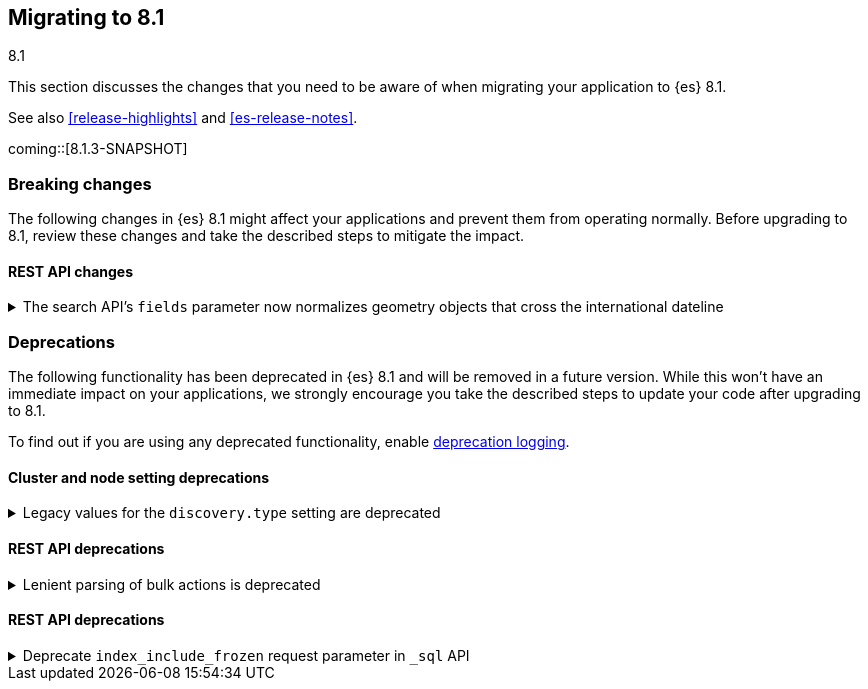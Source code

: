 [[migrating-8.1]]
== Migrating to 8.1
++++
<titleabbrev>8.1</titleabbrev>
++++

This section discusses the changes that you need to be aware of when migrating
your application to {es} 8.1.

See also <<release-highlights>> and <<es-release-notes>>.

coming::[8.1.3-SNAPSHOT]


[discrete]
[[breaking-changes-8.1]]
=== Breaking changes

The following changes in {es} 8.1 might affect your applications
and prevent them from operating normally.
Before upgrading to 8.1, review these changes and take the described steps
to mitigate the impact.

// NOTE: The notable-breaking-changes tagged regions are re-used in the
// Installation and Upgrade Guide
// tag::notable-breaking-changes[]
[discrete]
[[breaking_81_rest_api_changes]]
==== REST API changes

[[search_apis_fields_parameter_normalizes_geometry_objects_cross_international_dateline]]
.The search API's `fields` parameter now normalizes geometry objects that cross the international dateline
[%collapsible]
====
*Details* +
The search API's `fields` parameter now normalizes `geo_shape` objects that
cross the international dateline (+/-180° longitude). For example, if a polygon
crosses the dateline, the `fields` parameter returns it as two polygons. You can
still retrieve original, unnormalized geometry objects from `_source`.

*Impact* +
If your application requires unnormalized geometry objects, retrieve them from
`_source` rather than using the `fields` parameter.
====
// end::notable-breaking-changes[]


[discrete]
[[deprecated-8.1]]
=== Deprecations

The following functionality has been deprecated in {es} 8.1
and will be removed in a future version.
While this won't have an immediate impact on your applications,
we strongly encourage you take the described steps to update your code
after upgrading to 8.1.

To find out if you are using any deprecated functionality,
enable <<deprecation-logging, deprecation logging>>.

// tag::notable-breaking-changes[]
[discrete]
[[deprecations_81_cluster_and_node_setting]]
==== Cluster and node setting deprecations

[[legacy_values_for_discovery_type_setting_are_deprecated]]
.Legacy values for the `discovery.type` setting are deprecated
[%collapsible]
====
*Details* +
Legacy values for the `discovery.type` setting are deprecated and will be
forbidden in a future version.

*Impact* +
Do not set `discovery.type` to any value except `single-node` or `multi-node`.
All other values are equivalent to the default discovery type which is
`multi-node`. Where possible, omit this setting so that {es} uses the default
discovery type.
====

[discrete]
[[deprecations_81_rest_api]]
==== REST API deprecations

[[lenient_parsing_of_bulk_actions_deprecated]]
.Lenient parsing of bulk actions is deprecated
[%collapsible]
====
*Details* +
Older versions of {es} parse the action lines of bulk requests very permissively
and would silently ignore invalid or malformed actions. This lenience is
deprecated and a future version will reject bulk requests containing invalid
actions.

*Impact* +
Ensure that bulk actions are well-formed JSON objects containing a single entry
with the correct key.
====
// end::notable-breaking-changes[]

[discrete]
[[deprecations_81_rest_api]]
==== REST API deprecations

[[deprecate_index_include_frozen_request_parameter_in_sql_api]]
.Deprecate `index_include_frozen` request parameter in `_sql` API
[%collapsible]
====
*Details* +
Following the deprecation of frozen indices, the `index_include_frozen`
parameter and `FROZEN` syntax is now also deprecated.

*Impact* +
You should unfreeze frozen indices using the
{ref}/unfreeze-index-api.html[unfreeze index API] and stop using the
`index_include_frozen` parameter or the `FROZEN` keyword in SQL
queries. For some use cases, the frozen tier may be a suitable
replacement for frozen indices. See {ref}/data-tiers.html[data tiers]
for more information.
====

